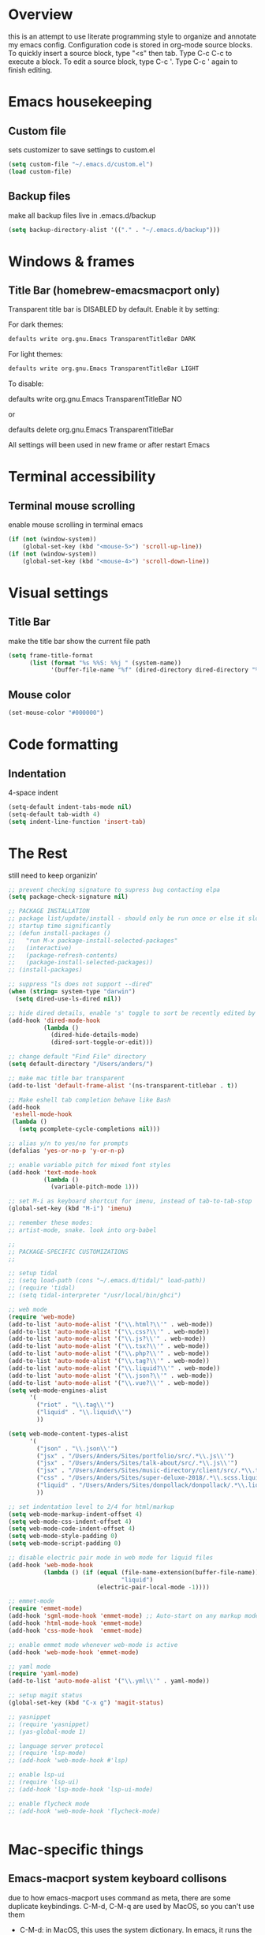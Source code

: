 * Overview 
  this is an attempt to use literate programming style to organize and annotate my emacs config. Configuration code is stored in org-mode source blocks. To quickly insert a source block, type "<s" then tab. Type C-c C-c to execute a block. To edit a source block, type C-c '. Type C-c ' again to finish editing.

* Emacs housekeeping
** Custom file
   sets customizer to save settings to custom.el
   #+BEGIN_SRC emacs-lisp
     (setq custom-file "~/.emacs.d/custom.el")
     (load custom-file)
   #+END_SRC
 
** Backup files
   make all backup files live in .emacs.d/backup
   #+BEGIN_SRC emacs-lisp
     (setq backup-directory-alist '(("." . "~/.emacs.d/backup")))
   #+END_SRC

* Windows & frames
**  Title Bar (homebrew-emacsmacport only)
   Transparent title bar is DISABLED by default.
   Enable it by setting:

   For dark themes: 
   #+BEGIN_SRC bash
     defaults write org.gnu.Emacs TransparentTitleBar DARK
   #+END_SRC

   For light themes:
   #+BEGIN_SRC bash
     defaults write org.gnu.Emacs TransparentTitleBar LIGHT
   #+END_SRC

   To disable:

   defaults write org.gnu.Emacs TransparentTitleBar NO

   or

   defaults delete org.gnu.Emacs TransparentTitleBar

   All settings will been used in new frame or after restart Emacs
* Terminal accessibility
** Terminal mouse scrolling
   enable mouse scrolling in terminal emacs
   #+BEGIN_SRC emacs-lisp
     (if (not (window-system))
         (global-set-key (kbd "<mouse-5>") 'scroll-up-line))
     (if (not (window-system))
         (global-set-key (kbd "<mouse-4>") 'scroll-down-line))
   #+END_SRC

* Visual settings
** Title Bar
   make the title bar show the current file path
   #+BEGIN_SRC emacs-lisp
     (setq frame-title-format
           (list (format "%s %%S: %%j " (system-name))
                 '(buffer-file-name "%f" (dired-directory dired-directory "%b"))))
   #+END_SRC

** Mouse color
   #+BEGIN_SRC emacs-lisp
     (set-mouse-color "#000000")
   #+END_SRC

* Code formatting
** Indentation
   4-space indent
   #+BEGIN_SRC emacs-lisp
     (setq-default indent-tabs-mode nil)
     (setq-default tab-width 4)
     (setq indent-line-function 'insert-tab)
   #+END_SRC

* The Rest
  still need to keep organizin'

  #+BEGIN_SRC emacs-lisp
    ;; prevent checking signature to supress bug contacting elpa
    (setq package-check-signature nil)

    ;; PACKAGE INSTALLATION
    ;; package list/update/install - should only be run once or else it slows
    ;; startup time significantly
    ;; (defun install-packages ()
    ;;   "run M-x package-install-selected-packages"
    ;;   (interactive)
    ;;   (package-refresh-contents)
    ;;   (package-install-selected-packages))
    ;; (install-packages)

    ;; suppress "ls does not support --dired"
    (when (string= system-type "darwin")       
      (setq dired-use-ls-dired nil))

    ;; hide dired details, enable 's' toggle to sort be recently edited by default
    (add-hook 'dired-mode-hook
              (lambda ()
                (dired-hide-details-mode)
                (dired-sort-toggle-or-edit)))

    ;; change default "Find File" directory
    (setq default-directory "/Users/anders/")

    ;; make mac title bar transparent
    (add-to-list 'default-frame-alist '(ns-transparent-titlebar . t))

    ;; Make eshell tab completion behave like Bash
    (add-hook
     'eshell-mode-hook
     (lambda ()
       (setq pcomplete-cycle-completions nil)))

    ;; alias y/n to yes/no for prompts
    (defalias 'yes-or-no-p 'y-or-n-p)

    ;; enable variable pitch for mixed font styles
    (add-hook 'text-mode-hook
              (lambda ()
                (variable-pitch-mode 1)))

    ;; set M-i as keyboard shortcut for imenu, instead of tab-to-tab-stop
    (global-set-key (kbd "M-i") 'imenu)

    ;; remember these modes:
    ;; artist-mode, snake. look into org-babel

    ;; 
    ;; PACKAGE-SPECIFIC CUSTOMIZATIONS
    ;;

    ;; setup tidal
    ;; (setq load-path (cons "~/.emacs.d/tidal/" load-path))
    ;; (require 'tidal)
    ;; (setq tidal-interpreter "/usr/local/bin/ghci")

    ;; web mode
    (require 'web-mode)
    (add-to-list 'auto-mode-alist '("\\.html?\\'" . web-mode))
    (add-to-list 'auto-mode-alist '("\\.css?\\'" . web-mode))
    (add-to-list 'auto-mode-alist '("\\.js?\\'" . web-mode))
    (add-to-list 'auto-mode-alist '("\\.tsx?\\'" . web-mode))
    (add-to-list 'auto-mode-alist '("\\.php?\\'" . web-mode))
    (add-to-list 'auto-mode-alist '("\\.tag?\\'" . web-mode))
    (add-to-list 'auto-mode-alist '("\\.liquid?\\'" . web-mode))
    (add-to-list 'auto-mode-alist '("\\.json?\\'" . web-mode))
    (add-to-list 'auto-mode-alist '("\\.vue?\\'" . web-mode))
    (setq web-mode-engines-alist
          '(
            ("riot" . "\\.tag\\'")
            ("liquid" . "\\.liquid\\'")
            ))

    (setq web-mode-content-types-alist
          '(
            ("json" . "\\.json\\'")
            ("jsx" . "/Users/Anders/Sites/portfolio/src/.*\\.js\\'")
            ("jsx" . "/Users/Anders/Sites/talk-about/src/.*\\.js\\'")
            ("jsx" . "/Users/Anders/Sites/music-directory/client/src/.*\\.tsx\\'")
            ("css" . "/Users/Anders/Sites/super-deluxe-2018/.*\\.scss.liquid\\'")
            ("liquid" . "/Users/Anders/Sites/donpollack/donpollack/.*\\.liquid\\'")
            ))

    ;; set indentation level to 2/4 for html/markup
    (setq web-mode-markup-indent-offset 4)
    (setq web-mode-css-indent-offset 4)
    (setq web-mode-code-indent-offset 4)
    (setq web-mode-style-padding 0)
    (setq web-mode-script-padding 0)

    ;; disable electric pair mode in web mode for liquid files
    (add-hook 'web-mode-hook
              (lambda () (if (equal (file-name-extension(buffer-file-name))
                                    "liquid")
                             (electric-pair-local-mode -1))))

    ;; emmet-mode
    (require 'emmet-mode)
    (add-hook 'sgml-mode-hook 'emmet-mode) ;; Auto-start on any markup modes
    (add-hook 'html-mode-hook 'emmet-mode)
    (add-hook 'css-mode-hook  'emmet-mode)

    ;; enable emmet mode whenever web-mode is active
    (add-hook 'web-mode-hook 'emmet-mode)

    ;; yaml mode
    (require 'yaml-mode)
    (add-to-list 'auto-mode-alist '("\\.yml\\'" . yaml-mode))

    ;; setup magit status
    (global-set-key (kbd "C-x g") 'magit-status)

    ;; yasnippet
    ;; (require 'yasnippet)
    ;; (yas-global-mode 1)

    ;; language server protocol
    ;; (require 'lsp-mode)
    ;; (add-hook 'web-mode-hook #'lsp)

    ;; enable lsp-ui
    ;; (require 'lsp-ui)
    ;; (add-hook 'lsp-mode-hook 'lsp-ui-mode)

    ;; enable flycheck mode
    ;; (add-hook 'web-mode-hook 'flycheck-mode)


  #+END_SRC
* Mac-specific things
** Emacs-macport system keyboard collisons
   due to how emacs-macport uses command as meta, there are some duplicate keybindings. C-M-d, C-M-q are used by MacOS, so you can't use them 
   - C-M-d: in MacOS, this uses the system dictionary. In emacs, it runs the command down-list.
   - C-M-q: in MacOS, this locks the screen. In emacs, it reindents all the lines within one parenthetical grouping. It runs a different command based on the major mode. For example: 
     it is indent-pp-sexp in Lisp mode, c-indent-exp in C mode, etc

* Disable Command-Ctrl-D dictionary lookup shortcut
  In order to be able to use C-M-d (move down into a list/balanced expression) disable the default mac shortcut:
  #+BEGIN_SRC bash
    defaults write com.apple.symbolichotkeys AppleSymbolicHotKeys -dict-add 70 '<dict><key>enabled</key><false/></dict>'
  #+END_SRC

* Notes
** Bookmarks
   set a bookmark
   C-x r m

   List bookmarks
   C-x r l

   Jump to bookmark
   C-x r b

** Registers
   Store region in register
   C-x r s

   Insert content of register
   C-x r i

   Store point in register
   C-x r SPC

   Jump to register
   C-x r j

   Store window configuration in register
   C-x r w

** Mark
   Sets the mark, toggles the region
   C-SPC

   Jumps to the mark, and repeated calls go further back the mark ring
   C-u C-SPC

   Jump to latest item in the mark ring, rotates the mark ring
   C-x C-SPC

   Exchanges the point and mark, and reactivates the last region
   C-x C-x

   Mark next paragraph
   M-h

   Mark whole buffer
   C-x h

   Mark the next defun
   C-M-h

   Mark the next word
   M-@

   Mark the next sexp
   C-M-@, C-M-SPC (conflicts with MacOS emoji menu shortcut)

** Undo Tree
   type C-x u to open undo-tree visualizer

** Incremental Search
   Incremental search
   C-s

   Reverse incremental search
   C-r

   Regexp incremental search
   C-M-s
   example: C-M-s ^Mark to highlight above non-headline sections

   Regexp reverse incremental search
   C-M-r

   when incremental search is active:

   move to next/previous search history items
   M-n, M-p

   search history items with tab-completion
   C-M-i

   Isearch forward for symbol at point
   M-s .

** Occur mode
   occur mode, and activate occur on current search string in Isearch. Searches current buffer with a term/regexp
   M-s o

   Next/Previous occurrence in occur buffer
   M-n / M-p

   Go to beginning/end of buffer
   <, >

   Refresh - g; quit - q

   Switch to occur edit mode
   e

   Exits occur edit mode, applying changes
   C-c C-c

   Jump to next/previous occurence in buffer
   M-g M-n / M-g M-p

** Imenu
I mapped M-x imenu to 
M-i
this only is useful in org-mode? 

** Ido mode
after typing for example C-x b to switch to a buffer,
Move to next/previous option
C-s / C-r

** Grep
M-x grep - prompts for arguments to pass to grep
M-x grep-find - prompts for arguments to pass to grep and find
M-x lgrep - prompts for query and glob pattern to search for with grep
M-x rgrep - prompts for query and glob pattern then recursively searches with grep and find
M-x rzgrep - like M-x rgrep but searches compressed gzip files

also M-x customize-group RET grep  -- customize the default grep command

in a grep buffer, use these to jump to next/previous matches, like Occur mode
M-g M-n / M-g M-p

** Other Movement
reposition the point in top-left, middle-left, or bottom-left
M-r

re-center the point in the top, middle, or bottom of the buffer
C-l

Go to line
M-g M-g / M-g g
go to specific line (goes to line 50 in this case):
M-5 M-0 M-g M-g 

set default column for C-n / C-p movements
C-x C-n

cancel g

jump to column position
M-g TAB

jump to char position
M-g c

** Editing
*** Killing
delete forward char
C-d

Delete forward word
M-d

Delete backward word
C-<backspace>

kill rest of line
C-k

kill sentence
M-k

kill s-expression
C-M-k

kill current line
C-S-<backspace>

notes: multiple continuous kill commands (like with M-d) append to the last kill. any movement creates a new kill ring entry. 

append to the current kill ring entry if next command is a kill
C-M-w
useful

*** Yanking
Yank last kill
C-y

After yanking, cycle through previous yanks
M-y

*** Transposing
Transpose character
C-t

Transpose words
M-t

Transpose s-expressions
C-M-t

Transpose lines
C-x C-t

*** Narrow
this lets you view and edit only a small subset of the current buffer.
select a region of text, then:
C-x n n
(narrow-to-region)

to return to the full buffer:
C-x n w
(widen)

narrow to current org-mode subtree:
C-x n s

narrow to current org-mode code block:
C-x n b

** LSP
peek definition?
M-i
